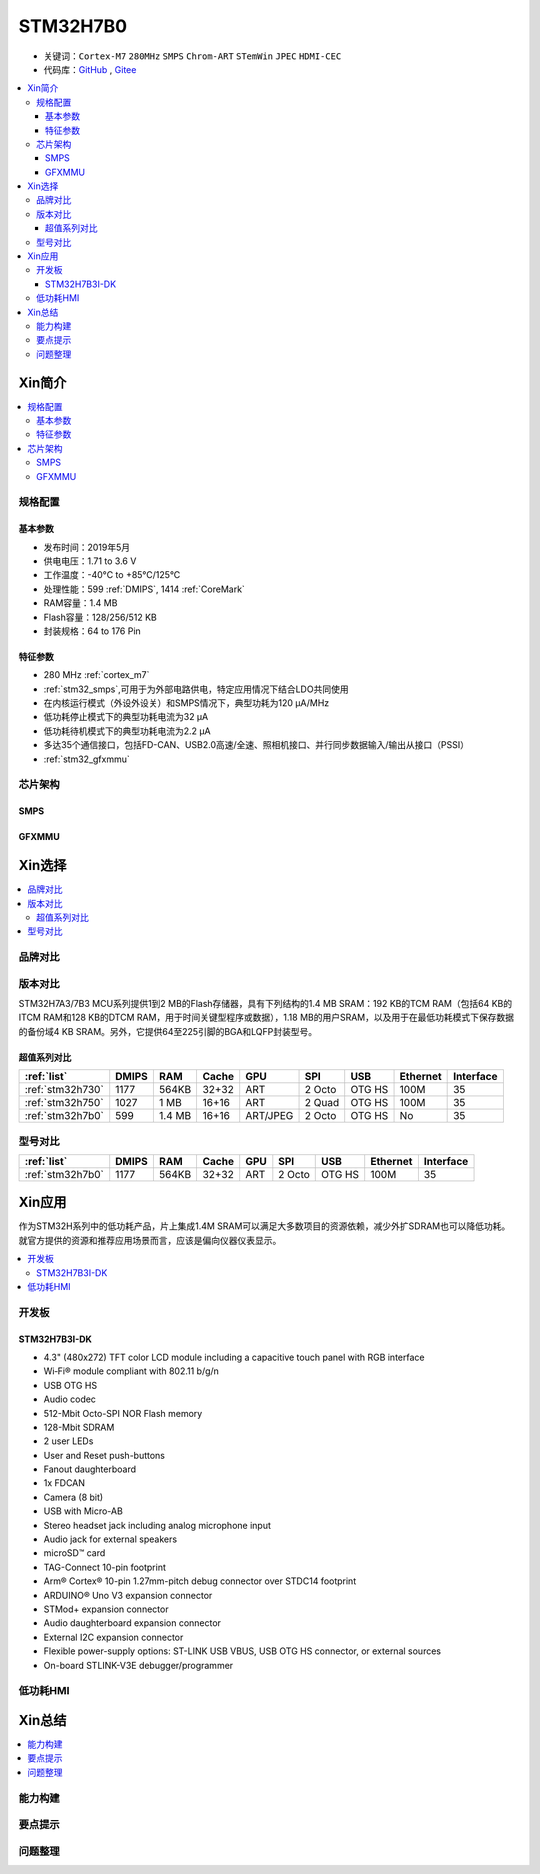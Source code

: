 .. _NO_011:
.. _stm32h7b0:

STM32H7B0
================

* 关键词：``Cortex-M7`` ``280MHz`` ``SMPS`` ``Chrom-ART`` ``STemWin`` ``JPEC`` ``HDMI-CEC``
* 代码库：`GitHub <https://github.com/SoCXin/STM32H7B0>`_ , `Gitee <https://gitee.com/socxin/STM32H7B0>`_

.. contents::
    :local:

Xin简介
-----------

.. image:: ./images/stm32h7b0.jpg
    :target: https://www.st.com/zh/microcontrollers-microprocessors/stm32h7b0-value-line.html

.. contents::
    :local:

规格配置
~~~~~~~~~~~

基本参数
^^^^^^^^^^^

* 发布时间：2019年5月
* 供电电压：1.71 to 3.6 V
* 工作温度：-40°C to +85°C/125°C
* 处理性能：599 :ref:`DMIPS`, 1414 :ref:`CoreMark`
* RAM容量：1.4 MB
* Flash容量：128/256/512 KB
* 封装规格：64 to 176 Pin

.. image:: ./images/STM32H7B0p.png
    :target: https://www.st.com/zh/microcontrollers-microprocessors/stm32h7b0-value-line.html

特征参数
^^^^^^^^^^^

* 280 MHz :ref:`cortex_m7`
* :ref:`stm32_smps`,可用于为外部电路供电，特定应用情况下结合LDO共同使用
* 在内核运行模式（外设外设关）和SMPS情况下，典型功耗为120 µA/MHz
* 低功耗停止模式下的典型功耗电流为32 µA
* 低功耗待机模式下的典型功耗电流为2.2 µA
* 多达35个通信接口，包括FD-CAN、USB2.0高速/全速、照相机接口、并行同步数据输入/输出从接口（PSSI）
* :ref:`stm32_gfxmmu`

芯片架构
~~~~~~~~~~~~

.. image:: ./images/STM32H7B0s.png
    :target: https://www.st.com/zh/microcontrollers-microprocessors/stm32h7b0-value-line.html

.. _stm32_smps:

SMPS
^^^^^^^^^^^


.. _stm32_gfxmmu:

GFXMMU
^^^^^^^^^^^


Xin选择
-----------

.. contents::
    :local:

品牌对比
~~~~~~~~~

版本对比
~~~~~~~~~

STM32H7A3/7B3 MCU系列提供1到2 MB的Flash存储器，具有下列结构的1.4 MB SRAM：192 KB的TCM RAM（包括64 KB的ITCM RAM和128 KB的DTCM RAM，用于时间关键型程序或数据），1.18 MB的用户SRAM，以及用于在最低功耗模式下保存数据的备份域4 KB SRAM。另外，它提供64至225引脚的BGA和LQFP封装型号。



超值系列对比
^^^^^^^^^^^^^^

.. image:: ./images/STM32H7x0.jpg
    :target: https://www.st.com/zh/microcontrollers-microprocessors/stm32h7-series.html

.. list-table::
    :header-rows:  1

    * - :ref:`list`
      - DMIPS
      - RAM
      - Cache
      - GPU
      - SPI
      - USB
      - Ethernet
      - Interface
    * - :ref:`stm32h730`
      - 1177
      - 564KB
      - 32+32
      - ART
      - 2 Octo
      - OTG HS
      - 100M
      - 35
    * - :ref:`stm32h750`
      - 1027
      - 1 MB
      - 16+16
      - ART
      - 2 Quad
      - OTG HS
      - 100M
      - 35
    * - :ref:`stm32h7b0`
      - 599
      - 1.4 MB
      - 16+16
      - ART/JPEG
      - 2 Octo
      - OTG HS
      - No
      - 35




型号对比
~~~~~~~~~

.. image:: ./images/STM32H7B0l.png
    :target: https://www.st.com/zh/microcontrollers-microprocessors/stm32h7b0-value-line.html

.. list-table::
    :header-rows:  1

    * - :ref:`list`
      - DMIPS
      - RAM
      - Cache
      - GPU
      - SPI
      - USB
      - Ethernet
      - Interface
    * - :ref:`stm32h7b0`
      - 1177
      - 564KB
      - 32+32
      - ART
      - 2 Octo
      - OTG HS
      - 100M
      - 35


.. image:: ./images/DMA2D.jpg


Xin应用
-----------

作为STM32H系列中的低功耗产品，片上集成1.4M SRAM可以满足大多数项目的资源依赖，减少外扩SDRAM也可以降低功耗。就官方提供的资源和推荐应用场景而言，应该是偏向仪器仪表显示。

.. contents::
    :local:


开发板
~~~~~~~~~~~~~~~

STM32H7B3I-DK
^^^^^^^^^^^^^^^
.. image:: images/B_STM32H7B3.png
    :target: https://detail.tmall.com/item.htm?spm=a230r.1.14.39.5bcd1376PALjIA&id=635717279033&ns=1&abbucket=10

* 4.3" (480x272) TFT color LCD module including a capacitive touch panel with RGB interface
* Wi‑Fi® module compliant with 802.11 b/g/n
* USB OTG HS
* Audio codec
* 512-Mbit Octo-SPI NOR Flash memory
* 128-Mbit SDRAM
* 2 user LEDs
* User and Reset push-buttons
* Fanout daughterboard
* 1x FDCAN
* Camera (8 bit)
* USB with Micro-AB
* Stereo headset jack including analog microphone input
* Audio jack for external speakers
* microSD™ card
* TAG-Connect 10-pin footprint
* Arm® Cortex® 10-pin 1.27mm-pitch debug connector over STDC14 footprint
* ARDUINO® Uno V3 expansion connector
* STMod+ expansion connector
* Audio daughterboard expansion connector
* External I2C expansion connector
* Flexible power-supply options: ST-LINK USB VBUS, USB OTG HS connector, or external sources
* On-board STLINK-V3E debugger/programmer


低功耗HMI
~~~~~~~~~~~



Xin总结
--------------

.. contents::
    :local:

能力构建
~~~~~~~~~~~~~

要点提示
~~~~~~~~~~~~~

问题整理
~~~~~~~~~~~~~

